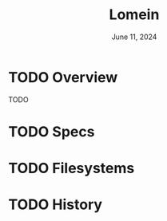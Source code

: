 #+TITLE: Lomein
#+DATE:  June 11, 2024

* TODO Overview
TODO

* TODO Specs

* TODO Filesystems

* TODO History
